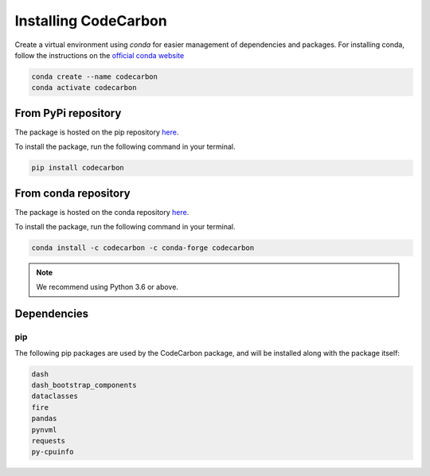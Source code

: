 .. _installation:

Installing CodeCarbon
=====================

Create a virtual environment using `conda` for easier management of dependencies and packages.
For installing conda, follow the instructions on the 
`official conda website <https://docs.conda.io/projects/conda/en/latest/user-guide/installl>`__

.. code-block::  bash

    conda create --name codecarbon
    conda activate codecarbon

From PyPi repository
--------------------

The package is hosted on the pip repository `here <https://pypi.org/project/codecarbon/>`_.

To install the package, run the following command in your terminal.

.. code-block::  bash

    pip install codecarbon

From conda repository
---------------------

The package is hosted on the conda repository `here <https://anaconda.org/codecarbon/codecarbon>`_.

To install the package, run the following command in your terminal.

.. code-block::  bash

    conda install -c codecarbon -c conda-forge codecarbon

..  note::

    We recommend using Python 3.6 or above.


Dependencies
------------

pip
~~~
The following pip packages are used by the CodeCarbon package, and will be installed along with the package itself:

.. code-block::  bash

    dash
    dash_bootstrap_components
    dataclasses
    fire
    pandas
    pynvml
    requests
    py-cpuinfo
